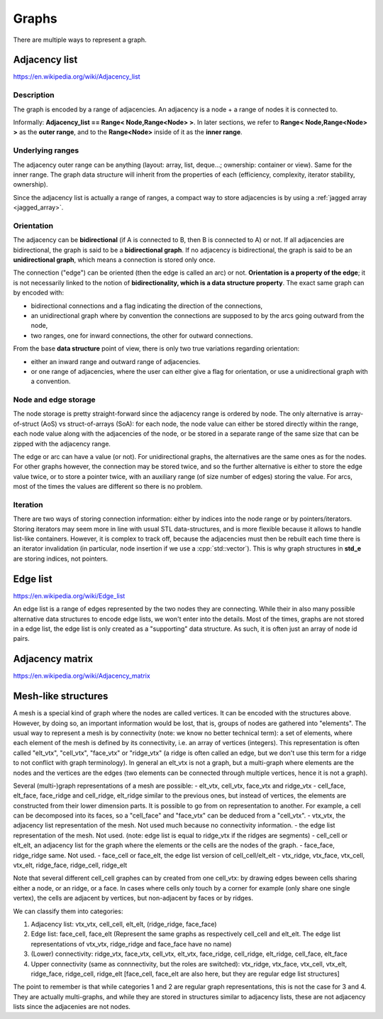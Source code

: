 .. _graph_explained:

Graphs
======

There are multiple ways to represent a graph.

Adjacency list
--------------
https://en.wikipedia.org/wiki/Adjacency_list

Description
"""""""""""
The graph is encoded by a range of adjacencies. An adjacency is a node + a range of nodes it is connected to.

Informally: **Adjacency_list == Range< Node,Range<Node> >**. In later sections, we refer to **Range< Node,Range<Node> >** as the **outer range**, and to the **Range<Node>** inside of it as the **inner range**.

Underlying ranges
"""""""""""""""""
The adjacency outer range can be anything (layout: array, list, deque...; ownership: container or view). Same for the inner range. The graph data structure will inherit from the properties of each (efficiency, complexity, iterator stability, ownership).

Since the adjacency list is actually a range of ranges, a compact way to store adjacencies is by using a :ref:`jagged array <jagged_array>`.

Orientation
"""""""""""
The adjacency can be **bidirectional** (if A is connected to B, then B is connected to A) or not. If all adjacencies are bidirectional, the graph is said to be a **bidirectional graph**. If no adjacency is bidirectional, the graph is said to be an **unidirectional graph**, which means a connection is stored only once.

The connection ("edge") can be oriented (then the edge is called an arc) or not. **Orientation is a property of the edge**; it is not necessarily linked to the notion of **bidirectionality, which is a data structure property**. The exact same graph can by encoded with:

* bidirectional connections and a flag indicating the direction of the connections,
* an unidirectional graph where by convention the connections are supposed to by the arcs going outward from the node,
* two ranges, one for inward connections, the other for outward connections.

From the base **data structure** point of view, there is only two true variations regarding orientation:

* either an inward range and outward range of adjacencies.
* or one range of adjacencies, where the user can either give a flag for orientation, or use a unidirectional graph with a convention.

Node and edge storage
"""""""""""""""""""""
The node storage is pretty straight-forward since the adjacency range is ordered by node. The only alternative is array-of-struct (AoS) vs struct-of-arrays (SoA): for each node, the node value can either be stored directly within the range, each node value along with the adjacencies of the node, or be stored in a separate range of the same size that can be zipped with the adjacency range.

The edge or arc can have a value (or not). For unidirectional graphs, the alternatives are the same ones as for the nodes. For other graphs however, the connection may be stored twice, and so the further alternative is either to store the edge value twice, or to store a pointer twice, with an auxiliary range (of size number of edges) storing the value. For arcs, most of the times the values are different so there is no problem.

Iteration
"""""""""
There are two ways of storing connection information: either by indices into the node range or by pointers/iterators. Storing iterators may seem more in line with usual STL data-structures, and is more flexible because it allows to handle list-like containers. However, it is complex to track off, because the adjacencies must then be rebuilt each time there is an iterator invalidation (in particular, node insertion if we use a :cpp:`std::vector`). This is why graph structures in **std_e** are storing indices, not pointers.


Edge list
---------
https://en.wikipedia.org/wiki/Edge_list

An edge list is a range of edges represented by the two nodes they are connecting. While their in also many possible alternative data structures to encode edge lists, we won't enter into the details. Most of the times, graphs are not stored in a edge list, the edge list is only created as a "supporting" data structure. As such, it is often just an array of node id pairs.

Adjacency matrix
----------------
https://en.wikipedia.org/wiki/Adjacency_matrix

Mesh-like structures
--------------------

A mesh is a special kind of graph where the nodes are called vertices. It can be encoded with the structures above. However, by doing so, an important information would be lost, that is, groups of nodes are gathered into "elements". The usual way to represent a mesh is by connectivity (note: we know no better technical term): a set of elements, where each element of the mesh is defined by its connectivity, i.e. an array of vertices (integers). This representation is often called "elt_vtx", "cell_vtx", "face_vtx" or "ridge_vtx" (a ridge is often called an edge, but we don't use this term for a ridge to not conflict with graph terminology). In general an elt_vtx is not a graph, but a multi-graph where elements are the nodes and the vertices are the edges (two elements can be connected through multiple vertices, hence it is not a graph).

Several (multi-)graph representations of a mesh are possible:
- elt_vtx, cell_vtx, face_vtx and ridge_vtx
- cell_face, elt_face, face_ridge and cell_ridge, elt_ridge similar to the previous ones, but instead of vertices, the elements are constructed from their lower dimension parts. It is possible to go from on representation to another. For example, a cell can be decomposed into its faces, so a "cell_face" and "face_vtx" can be deduced from a "cell_vtx".
- vtx_vtx, the adjacency list representation of the mesh. Not used much because no connectivity information.
- the edge list representation of the mesh. Not used. (note: edge list is equal to ridge_vtx if the ridges are segments)
- cell_cell or elt_elt, an adjacency list for the graph where the elements or the cells are the nodes of the graph.
- face_face, ridge_ridge same. Not used.
- face_cell or face_elt, the edge list version of cell_cell/elt_elt
- vtx_ridge, vtx_face, vtx_cell, vtx_elt, ridge_face, ridge_cell, ridge_elt

Note that several different cell_cell graphes can by created from one cell_vtx: by drawing edges beween cells sharing either a node, or an ridge, or a face. In cases where cells only touch by a corner for example (only share one single vertex), the cells are adjacent by vertices, but non-adjacent by faces or by ridges.

We can classify them into categories:

1. Adjacency list:
   vtx_vtx, cell_cell, elt_elt, (ridge_ridge, face_face)
2. Edge list:
   face_cell, face_elt (Represent the same graphs as respectively cell_cell and elt_elt. The edge list representations of vtx_vtx, ridge_ridge and face_face have no name)
3. (Lower) connectivity:
   ridge_vtx, face_vtx, cell_vtx, elt_vtx, face_ridge, cell_ridge, elt_ridge, cell_face, elt_face
4. Upper connectivity (same as connnectivity, but the roles are switched):
   vtx_ridge, vtx_face, vtx_cell, vtx_elt, ridge_face, ridge_cell, ridge_elt [face_cell, face_elt are also here, but they are regular edge list structures]

The point to remember is that while categories 1 and 2 are regular graph representations, this is not the case for 3 and 4. They are actually multi-graphs, and while they are stored in structures similar to adjacency lists, these are not adjacency lists since the adjacenies are not nodes.
